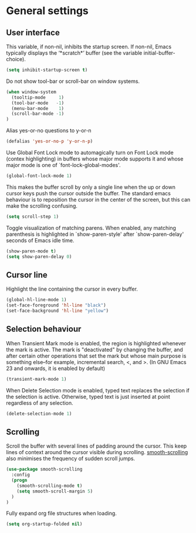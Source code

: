 * General settings

** User interface

This variable, if non-nil, inhibits the startup screen. If non-nil, Emacs
typically displays the ‘*scratch*’ buffer (see the variable
initial-buffer-choice).
#+BEGIN_SRC emacs-lisp
(setq inhibit-startup-screen t)
#+END_SRC

Do not show tool-bar or scroll-bar on window systems.
#+BEGIN_SRC emacs-lisp
(when window-system
  (tooltip-mode     1)
  (tool-bar-mode   -1)
  (menu-bar-mode    1)
  (scroll-bar-mode -1)
)
#+END_SRC

Alias yes-or-no questions to y-or-n
#+BEGIN_SRC emacs-lisp
(defalias 'yes-or-no-p 'y-or-n-p)
#+END_SRC

Use Global Font Lock mode to automagically turn on Font Lock mode
(contex highlighting) in buffers whose major mode supports it and
whose major mode is one of `font-lock-global-modes'.
#+BEGIN_SRC emacs-lisp
(global-font-lock-mode 1)
#+END_SRC

This makes the buffer scroll by only a single line when the up or down
cursor keys push the cursor outside the buffer. The standard emacs
behaviour is to reposition the cursor in the center of the screen, but
this can make the scrolling confusing.
#+BEGIN_SRC emacs-lisp
(setq scroll-step 1)
#+END_SRC

Toggle visualization of matching parens. When enabled, any
matching parenthesis is highlighted in `show-paren-style' after
`show-paren-delay' seconds of Emacs idle time.
#+BEGIN_SRC emacs-lisp
(show-paren-mode t)
(setq show-paren-delay 0)
#+END_SRC

** Cursor line

Highlight the line containing the cursor in every buffer.
#+BEGIN_SRC emacs-lisp
(global-hl-line-mode 1)
(set-face-foreground 'hl-line "black")
(set-face-background 'hl-line "yellow")
#+END_SRC

** Selection behaviour

When Transient Mark mode is enabled, the region is highlighted
whenever the mark is active. The mark is "deactivated" by changing the
buffer, and after certain other operations that set the mark but whose
main purpose is something else--for example, incremental search, <,
and >. (In GNU Emacs 23 and onwards, it is enabled by default)
#+BEGIN_SRC emacs-lisp
(transient-mark-mode 1)
#+END_SRC

When Delete Selection mode is enabled, typed text replaces the
selection if the selection is active. Otherwise, typed text is just
inserted at point regardless of any selection.
#+BEGIN_SRC emacs-lisp
(delete-selection-mode 1)
#+END_SRC

** Scrolling

Scroll the buffer with several lines of padding around the cursor.
This keep lines of context around the cursor visible during
scrolling. [[https://github.com/aspiers/smooth-scrolling][smooth-scrolling]] also minimises the frequency of sudden
scroll jumps.

#+BEGIN_SRC emacs-lisp
(use-package smooth-scrolling
  :config
  (progn
    (smooth-scrolling-mode t)
    (setq smooth-scroll-margin 5)
  )
)
#+END_SRC

Fully expand org file structures when loading.

#+BEGIN_SRC emacs-lisp
(setq org-startup-folded nil)
#+END_SRC
